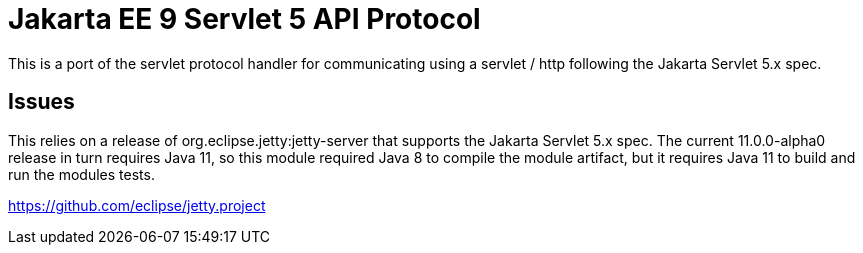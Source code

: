 = Jakarta EE 9 Servlet 5 API Protocol

This is a port of the servlet protocol handler for communicating using a servlet / http following the Jakarta Servlet 5.x spec.

== Issues
This relies on a release of org.eclipse.jetty:jetty-server that supports the Jakarta Servlet 5.x spec. The current
11.0.0-alpha0 release in turn requires Java 11, so this module required Java 8 to compile the module artifact, but
it requires Java 11 to build and run the modules tests.

https://github.com/eclipse/jetty.project
